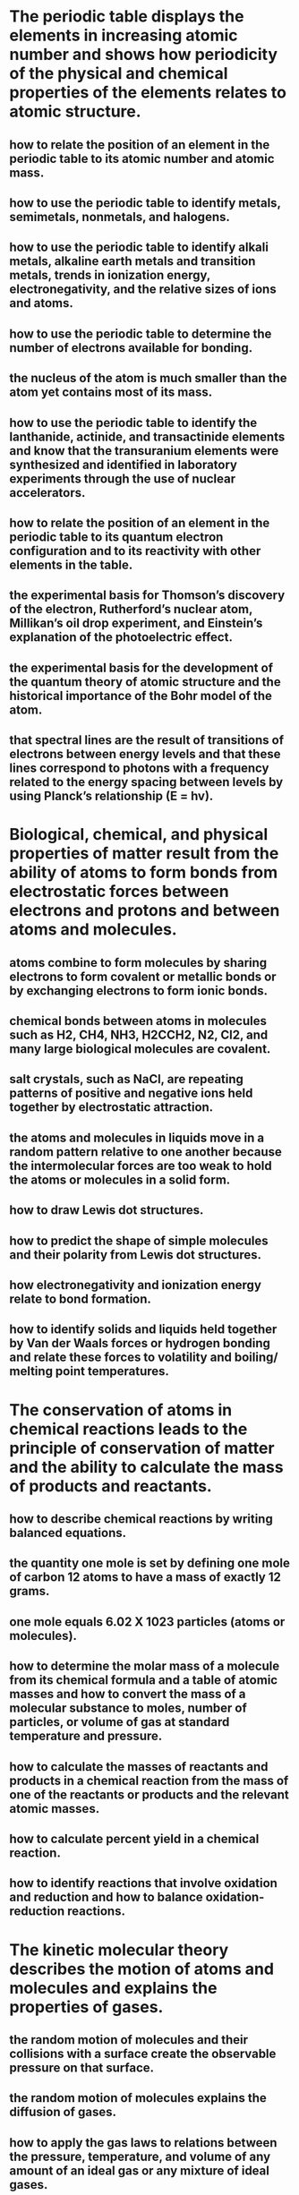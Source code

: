 

* The periodic table displays the elements in increasing atomic number and shows how periodicity of the physical and chemical properties of the elements relates to atomic structure. 
** how to relate the position of an element in the periodic table to its atomic number and atomic mass. 
** how to use the periodic table to identify metals, semimetals, nonmetals, and halogens. 
** how to use the periodic table to identify alkali metals, alkaline earth metals and transition metals, trends in ionization energy, electronegativity, and the relative sizes of ions and atoms. 
** how to use the periodic table to determine the number of electrons available for bonding. 
** the nucleus of the atom is much smaller than the atom yet contains most of its mass. 
** how to use the periodic table to identify the lanthanide, actinide, and transactinide elements and know that the transuranium elements were synthesized and identified in laboratory experiments through the use of nuclear accelerators. 
** how to relate the position of an element in the periodic table to its quantum electron configuration and to its reactivity with other elements in the table. 
** the experimental basis for Thomson’s discovery of the electron, Rutherford’s nuclear atom, Millikan’s oil drop experiment, and Einstein’s explanation of the photoelectric effect. 
** the experimental basis for the development of the quantum theory of atomic structure and the historical importance of the Bohr model of the atom. 
** that spectral lines are the result of transitions of electrons between energy levels and that these lines correspond to photons with a frequency related to the energy spacing between levels by using Planck’s relationship (E = hv). 

 
 
* Biological, chemical, and physical properties of matter result from the ability of atoms to form bonds from electrostatic forces between electrons and protons and between atoms and molecules. 
** atoms combine to form molecules by sharing electrons to form covalent or metallic bonds or by exchanging electrons to form ionic bonds. 
** chemical bonds between atoms in molecules such as H2, CH4, NH3, H2CCH2, N2, Cl2, and many large biological molecules are covalent. 
** salt crystals, such as NaCl, are repeating patterns of positive and negative ions held together by electrostatic attraction. 
** the atoms and molecules in liquids move in a random pattern relative to one another because the intermolecular forces are too weak to hold the atoms or molecules in a solid form. 
** how to draw Lewis dot structures. 
** how to predict the shape of simple molecules and their polarity from Lewis dot structures. 
** how electronegativity and ionization energy relate to bond formation. 
** how to identify solids and liquids held together by Van der Waals forces or hydrogen bonding and relate these forces to volatility and boiling/ melting point temperatures. 

* The conservation of atoms in chemical reactions leads to the principle of conservation of matter and the ability to calculate the mass of products and reactants. 
** how to describe chemical reactions by writing balanced equations. 
** the quantity one mole is set by defining one mole of carbon 12 atoms to have a mass of exactly 12 grams. 
** one mole equals 6.02 X 1023 particles (atoms or molecules). 
** how to determine the molar mass of a molecule from its chemical formula and a table of atomic masses and how to convert the mass of a molecular substance to moles, number of particles, or volume of gas at standard temperature and pressure. 
** how to calculate the masses of reactants and products in a chemical reaction from the mass of one of the reactants or products and the relevant atomic masses. 
** how to calculate percent yield in a chemical reaction. 
**  how to identify reactions that involve oxidation and reduction and how to balance oxidation-reduction reactions. 


* The kinetic molecular theory describes the motion of atoms and molecules and explains the properties of gases. 
** the random motion of molecules and their collisions with a surface create the observable pressure on that surface. 
** the random motion of molecules explains the diffusion of gases. 
** how to apply the gas laws to relations between the pressure, temperature, and volume of any amount of an ideal gas or any mixture of ideal gases. 
** the values and meanings of standard temperature and pressure (STP). 
** how to convert between the Celsius and Kelvin temperature scales. 
** there is no temperature lower than 0 Kelvin. 
** the kinetic theory of gases relates the absolute temperature of a gas to the average kinetic energy of its molecules or atoms. 
** how to solve problems by using the ideal gas law in the form PV = nRT.  
** how to apply Dalton’s law of partial pressures to describe the composition of gases and Graham’s law to predict diffusion of gases. 

* Acids, bases, and salts are three classes of compounds that form ions in water solutions. 
** the observable properties of acids, bases, and salt solutions. 
** acids are hydrogen-ion-donating and bases are hydrogen-ion accepting substances. 
** strong acids and bases fully dissociate and weak acids and bases partially dissociate. 
** how to use the pH scale to characterize acid and base solutions. 
** the Arrhenius, Brønsted-Lowry, and Lewis acid–base definitions. 
** how to calculate pH from the hydrogen-ion concentration. 
** buffers stabilize pH in acid–base reactions. 

* Solutions are homogenous mixtures of two or more substances. 
** the definitions of solute and solvent. 
** how to describe the dissolving process at the molecular level by using the concept of random molecular motion. 
** temperature, pressure, and surface area affect the dissolving process. 
** how to calculate the concentration of a solute in terms of grams per liter, molarity, parts per million, and percent composition. 
** the relationship between the molality of a solute in a solution and the solution’s depressed freezing point or elevated boiling point. 
** how molecules in a solution are separated or purified by the methods of chromatography and distillation. 


* Energy is exchanged or transformed in all chemical reactions and physical changes of matter. 
** how to describe temperature and heat flow in terms of the motion of molecules (oratoms). 
** chemical processes can either release (exothermic) or absorb (endothermic) thermal energy. 
** energy is released when a material condenses or freezes and is absorbed when a material evaporates or melts. 
** how to solve problems involving heat flow and temperature changes, using known values of specific heat and latent heat of phase change. 
** how to apply Hess’s law to calculate enthalpy change in a reaction. 
** how to use the Gibbs free energy equation to determine whether a reaction would be spontaneous. 

* Chemical reaction rates depend on factors that influence the frequency of collision of reactant molecules. 
** the rate of reaction is the decrease in concentration of reactants or the increase in concentration of products with time. 
** how reaction rates depend on such factors as concentration, temperature, and pressure. 
** the role a catalyst plays in increasing the reaction rate. 
** the definition and role of activation energy in a chemical reaction. 

* Chemical equilibrium is a dynamic process at the molecular level. 
** how to use LeChatelier’s principle to predict the effect of changes in concentration, temperature, and pressure. 
** equilibrium is established when forward and reverse reaction rates are equal. 
** how to write and calculate an equilibrium constant expression for a reaction. 

* The bonding characteristics of carbon allow the formation of many different organic molecules of varied sizes, shapes, and chemical properties and provide the biochemical basis of life. 
** large molecules (polymers), such as proteins, nucleic acids, and starch, are formed by repetitive combinations of simple subunits. 
** the bonding characteristics of carbon that result in the formation of a large variety of structures ranging from simple hydrocarbons to complex polymers and biological molecules. 
** amino acids are the building blocks of proteins. 
** the system for naming the ten simplest linear hydrocarbons and isomers that contain single bonds, simple hydrocarbons with double and triple bonds, and simple molecules that contain a benzene ring. 
** how to identify the functional groups that form the basis of alcohols, ketones, ethers, amines, esters, aldehydes, and organic acids. 
** the R-group structure of amino acids and know how they combine to form the polypeptide backbone structure of proteins. 

* Nuclear processes are those in which an atomic nucleus changes, including radioactive decay of naturally occurring and human-made isotopes, nuclear fission, and nuclear fusion. 
** protons and neutrons in the nucleus are held together by nuclear forces that overcome the electromagnetic repulsion between the protons. 
** the energy release per gram of material is much larger in nuclear fusion or fission reactions than in chemical reactions. The change in mass (calculated by E = mc^2) is small but significant in nuclear reactions. 
** some naturally occurring isotopes of elements are radioactive, as are isotopes formed in nuclear reactions. 
** the three most common forms of radioactive decay (alpha, beta, and gamma) and know how the nucleus changes in each type of decay. 
** alpha, beta, and gamma radiation produce different amounts and kinds of damage in matter and have different penetrations. 
** how to calculate the amount of a radioactive substance remaining after an integral number of half lives have passed. 
** protons and neutrons have substructures and consist of particles called quarks.